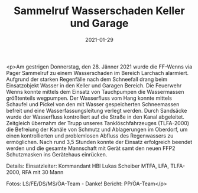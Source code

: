 #+TITLE: Sammelruf Wasserschaden Keller und Garage
#+DATE: 2021-01-29
#+FACEBOOK_URL: https://facebook.com/ffwenns/posts/5058154744259610

<p>Am gestrigen Donnerstag, den 28. Jänner 2021 wurde die FF-Wenns via Pager Sammelruf zu einem Wasserschaden im Bereich Larchach alarmiert. Aufgrund der starken Regenfälle nach dem Schneefall drang beim Einsatzobjekt Wasser in den Keller und Garagen Bereich. Die Feuerwehr Wenns konnte mittels dem Einsatz von Tauchpumpen die Wassermassen größtenteils wegpumpen. Der Wasserfluss vom Hang konnte mittels Schaufel und Pickel von den mit Wasser gespeicherten Schneemassen befreit und eine Wasserfassungsleitung verlegt werden. Durch Sandsäcke wurde der Wasserfluss kontrolliert auf die Straße in den Kanal abgeleitet. Zeitgleich übernahm der Trupp unseres Tanklöschfahrzeuges (TLFA-2000) die Befreiung der Kanäle von Schmutz und Ablagerungen im Oberdorf, um einen kontrollierten und problemlosen Abfluss des Regenwassers zu ermöglichen. Nach rund 3,5 Stunden konnte der Einsatz erfolgreich beendet werden und die gesamte Mannschaft mit Gerät samt den neuen FFP2 Schutzmasken ins Gerätehaus einrücken. 

Details:
Einsatzleiter: Kommandant HBI Lukas Scheiber
MTFA, LFA, TLFA-2000, RFA mit 30 Mann

Fotos: LS/FE/DS/MS/ÖA-Team - Danke!
Bericht: PP/ÖA-Team</p>
